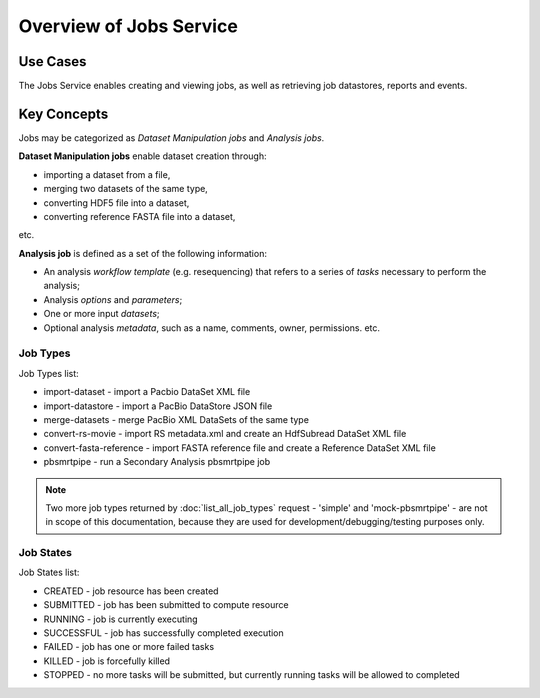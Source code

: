 Overview of Jobs Service
========================

Use Cases
---------

The Jobs Service enables creating and viewing jobs, as well as retrieving
job datastores, reports and events.

Key Concepts
------------

Jobs may be categorized as *Dataset Manipulation jobs* and *Analysis jobs*.

**Dataset Manipulation jobs** enable dataset creation through:

-  importing a dataset from a file,

-  merging two datasets of the same type,

-  converting HDF5 file into a dataset,

-  converting reference FASTA file into a dataset,

etc.

**Analysis job** is defined as a set of the following information:

-  An analysis *workflow template* (e.g. resequencing) that refers to a
   series of *tasks* necessary to perform the analysis;

-  Analysis *options* and *parameters*;

-  One or more input *datasets*;

-  Optional analysis *metadata*, such as a name, comments, owner,
   permissions. etc.

Job Types
~~~~~~~~~

Job Types list:

-  import-dataset - import a Pacbio DataSet XML file

-  import-datastore - import a PacBio DataStore JSON file

-  merge-datasets - merge PacBio XML DataSets of the same type

-  convert-rs-movie - import RS metadata.xml and create an HdfSubread
   DataSet XML file

-  convert-fasta-reference - import FASTA reference file and create a
   Reference DataSet XML file

-  pbsmrtpipe - run a Secondary Analysis pbsmrtpipe job

.. note:: Two more job types returned by :doc:`list_all_job_types` request -
   'simple' and 'mock-pbsmrtpipe' - are not in scope of this documentation,
   because they are used for development/debugging/testing purposes only.

Job States
~~~~~~~~~~

Job States list:

-  CREATED - job resource has been created

-  SUBMITTED - job has been submitted to compute resource

-  RUNNING - job is currently executing

-  SUCCESSFUL - job has successfully completed execution

-  FAILED - job has one or more failed tasks

-  KILLED - job is forcefully killed

-  STOPPED - no more tasks will be submitted, but currently running
   tasks will be allowed to completed

